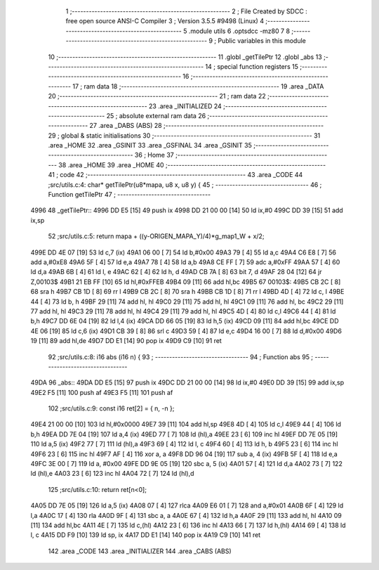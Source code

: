                               1 ;--------------------------------------------------------
                              2 ; File Created by SDCC : free open source ANSI-C Compiler
                              3 ; Version 3.5.5 #9498 (Linux)
                              4 ;--------------------------------------------------------
                              5 	.module utils
                              6 	.optsdcc -mz80
                              7 	
                              8 ;--------------------------------------------------------
                              9 ; Public variables in this module
                             10 ;--------------------------------------------------------
                             11 	.globl _getTilePtr
                             12 	.globl _abs
                             13 ;--------------------------------------------------------
                             14 ; special function registers
                             15 ;--------------------------------------------------------
                             16 ;--------------------------------------------------------
                             17 ; ram data
                             18 ;--------------------------------------------------------
                             19 	.area _DATA
                             20 ;--------------------------------------------------------
                             21 ; ram data
                             22 ;--------------------------------------------------------
                             23 	.area _INITIALIZED
                             24 ;--------------------------------------------------------
                             25 ; absolute external ram data
                             26 ;--------------------------------------------------------
                             27 	.area _DABS (ABS)
                             28 ;--------------------------------------------------------
                             29 ; global & static initialisations
                             30 ;--------------------------------------------------------
                             31 	.area _HOME
                             32 	.area _GSINIT
                             33 	.area _GSFINAL
                             34 	.area _GSINIT
                             35 ;--------------------------------------------------------
                             36 ; Home
                             37 ;--------------------------------------------------------
                             38 	.area _HOME
                             39 	.area _HOME
                             40 ;--------------------------------------------------------
                             41 ; code
                             42 ;--------------------------------------------------------
                             43 	.area _CODE
                             44 ;src/utils.c:4: char* getTilePtr(u8*mapa, u8 x, u8 y) {
                             45 ;	---------------------------------
                             46 ; Function getTilePtr
                             47 ; ---------------------------------
   4996                      48 _getTilePtr::
   4996 DD E5         [15]   49 	push	ix
   4998 DD 21 00 00   [14]   50 	ld	ix,#0
   499C DD 39         [15]   51 	add	ix,sp
                             52 ;src/utils.c:5: return mapa + ((y-ORIGEN_MAPA_Y)/4)*g_map1_W + x/2;
   499E DD 4E 07      [19]   53 	ld	c,7 (ix)
   49A1 06 00         [ 7]   54 	ld	b,#0x00
   49A3 79            [ 4]   55 	ld	a,c
   49A4 C6 E8         [ 7]   56 	add	a,#0xE8
   49A6 5F            [ 4]   57 	ld	e,a
   49A7 78            [ 4]   58 	ld	a,b
   49A8 CE FF         [ 7]   59 	adc	a,#0xFF
   49AA 57            [ 4]   60 	ld	d,a
   49AB 6B            [ 4]   61 	ld	l, e
   49AC 62            [ 4]   62 	ld	h, d
   49AD CB 7A         [ 8]   63 	bit	7, d
   49AF 28 04         [12]   64 	jr	Z,00103$
   49B1 21 EB FF      [10]   65 	ld	hl,#0xFFEB
   49B4 09            [11]   66 	add	hl,bc
   49B5                      67 00103$:
   49B5 CB 2C         [ 8]   68 	sra	h
   49B7 CB 1D         [ 8]   69 	rr	l
   49B9 CB 2C         [ 8]   70 	sra	h
   49BB CB 1D         [ 8]   71 	rr	l
   49BD 4D            [ 4]   72 	ld	c, l
   49BE 44            [ 4]   73 	ld	b, h
   49BF 29            [11]   74 	add	hl, hl
   49C0 29            [11]   75 	add	hl, hl
   49C1 09            [11]   76 	add	hl, bc
   49C2 29            [11]   77 	add	hl, hl
   49C3 29            [11]   78 	add	hl, hl
   49C4 29            [11]   79 	add	hl, hl
   49C5 4D            [ 4]   80 	ld	c,l
   49C6 44            [ 4]   81 	ld	b,h
   49C7 DD 6E 04      [19]   82 	ld	l,4 (ix)
   49CA DD 66 05      [19]   83 	ld	h,5 (ix)
   49CD 09            [11]   84 	add	hl,bc
   49CE DD 4E 06      [19]   85 	ld	c,6 (ix)
   49D1 CB 39         [ 8]   86 	srl	c
   49D3 59            [ 4]   87 	ld	e,c
   49D4 16 00         [ 7]   88 	ld	d,#0x00
   49D6 19            [11]   89 	add	hl,de
   49D7 DD E1         [14]   90 	pop	ix
   49D9 C9            [10]   91 	ret
                             92 ;src/utils.c:8: i16 abs (i16 n) {
                             93 ;	---------------------------------
                             94 ; Function abs
                             95 ; ---------------------------------
   49DA                      96 _abs::
   49DA DD E5         [15]   97 	push	ix
   49DC DD 21 00 00   [14]   98 	ld	ix,#0
   49E0 DD 39         [15]   99 	add	ix,sp
   49E2 F5            [11]  100 	push	af
   49E3 F5            [11]  101 	push	af
                            102 ;src/utils.c:9: const i16 ret[2] = { n, -n };
   49E4 21 00 00      [10]  103 	ld	hl,#0x0000
   49E7 39            [11]  104 	add	hl,sp
   49E8 4D            [ 4]  105 	ld	c,l
   49E9 44            [ 4]  106 	ld	b,h
   49EA DD 7E 04      [19]  107 	ld	a,4 (ix)
   49ED 77            [ 7]  108 	ld	(hl),a
   49EE 23            [ 6]  109 	inc	hl
   49EF DD 7E 05      [19]  110 	ld	a,5 (ix)
   49F2 77            [ 7]  111 	ld	(hl),a
   49F3 69            [ 4]  112 	ld	l, c
   49F4 60            [ 4]  113 	ld	h, b
   49F5 23            [ 6]  114 	inc	hl
   49F6 23            [ 6]  115 	inc	hl
   49F7 AF            [ 4]  116 	xor	a, a
   49F8 DD 96 04      [19]  117 	sub	a, 4 (ix)
   49FB 5F            [ 4]  118 	ld	e,a
   49FC 3E 00         [ 7]  119 	ld	a, #0x00
   49FE DD 9E 05      [19]  120 	sbc	a, 5 (ix)
   4A01 57            [ 4]  121 	ld	d,a
   4A02 73            [ 7]  122 	ld	(hl),e
   4A03 23            [ 6]  123 	inc	hl
   4A04 72            [ 7]  124 	ld	(hl),d
                            125 ;src/utils.c:10: return ret[n<0];
   4A05 DD 7E 05      [19]  126 	ld	a,5 (ix)
   4A08 07            [ 4]  127 	rlca
   4A09 E6 01         [ 7]  128 	and	a,#0x01
   4A0B 6F            [ 4]  129 	ld	l,a
   4A0C 17            [ 4]  130 	rla
   4A0D 9F            [ 4]  131 	sbc	a, a
   4A0E 67            [ 4]  132 	ld	h,a
   4A0F 29            [11]  133 	add	hl, hl
   4A10 09            [11]  134 	add	hl,bc
   4A11 4E            [ 7]  135 	ld	c,(hl)
   4A12 23            [ 6]  136 	inc	hl
   4A13 66            [ 7]  137 	ld	h,(hl)
   4A14 69            [ 4]  138 	ld	l, c
   4A15 DD F9         [10]  139 	ld	sp, ix
   4A17 DD E1         [14]  140 	pop	ix
   4A19 C9            [10]  141 	ret
                            142 	.area _CODE
                            143 	.area _INITIALIZER
                            144 	.area _CABS (ABS)
